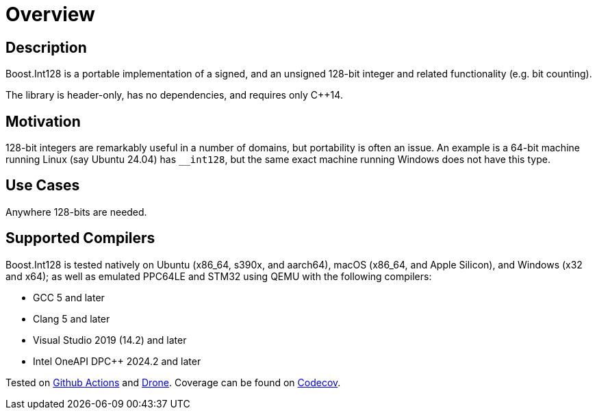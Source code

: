 ////
Copyright 2025 Matt Borland
Distributed under the Boost Software License, Version 1.0.
https://www.boost.org/LICENSE_1_0.txt
////

[#overview]
= Overview
:idprefix: overview_

== Description

Boost.Int128 is a portable implementation of a signed, and an unsigned 128-bit integer and related functionality (e.g. bit counting).

The library is header-only, has no dependencies, and requires only C++14.

== Motivation

128-bit integers are remarkably useful in a number of domains, but portability is often an issue.
An example is a 64-bit machine running Linux (say Ubuntu 24.04) has `__int128`, but the same exact machine running Windows does not have this type.

== Use Cases

Anywhere 128-bits are needed.

== Supported Compilers

Boost.Int128 is tested natively on Ubuntu (x86_64, s390x, and aarch64), macOS (x86_64, and Apple Silicon), and Windows (x32 and x64);
as well as emulated PPC64LE and STM32 using QEMU with the following compilers:

* GCC 5 and later
* Clang 5 and later
* Visual Studio 2019 (14.2) and later
* Intel OneAPI DPC++ 2024.2 and later

Tested on https://github.com/cppalliance/int128/actions[Github Actions] and https://drone.cpp.al/cppalliance/int128[Drone].
Coverage can be found on https://app.codecov.io/gh/cppalliance/int128[Codecov].
